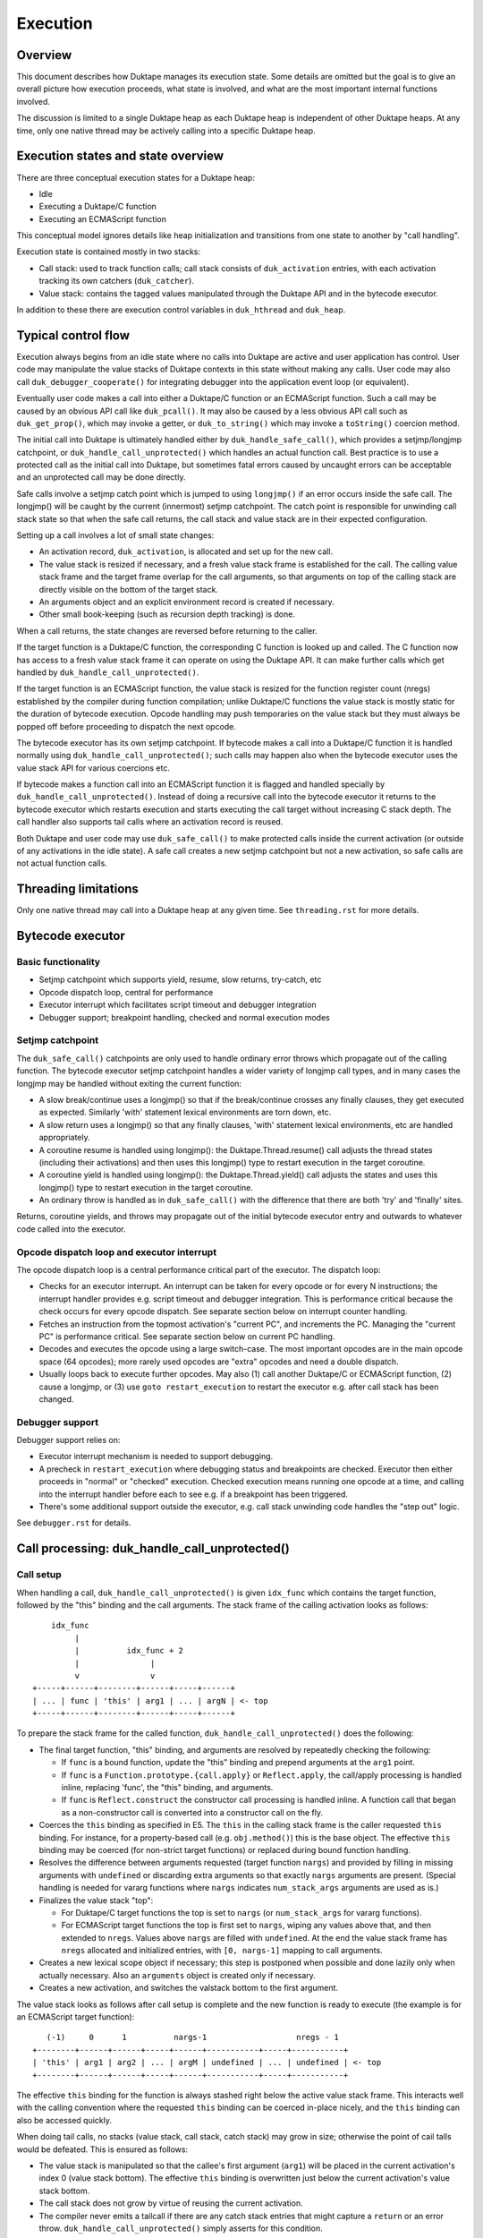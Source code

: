 =========
Execution
=========

Overview
========

This document describes how Duktape manages its execution state.  Some details
are omitted but the goal is to give an overall picture how execution proceeds,
what state is involved, and what are the most important internal functions
involved.

The discussion is limited to a single Duktape heap as each Duktape heap is
independent of other Duktape heaps.  At any time, only one native thread may
be actively calling into a specific Duktape heap.

Execution states and state overview
===================================

There are three conceptual execution states for a Duktape heap:

* Idle

* Executing a Duktape/C function

* Executing an ECMAScript function

This conceptual model ignores details like heap initialization and
transitions from one state to another by "call handling".

Execution state is contained mostly in two stacks:

* Call stack: used to track function calls; call stack consists of
  ``duk_activation`` entries, with each activation tracking its own
  catchers (``duk_catcher``).

* Value stack: contains the tagged values manipulated through the Duktape API
  and in the bytecode executor.

In addition to these there are execution control variables in ``duk_hthread``
and ``duk_heap``.

Typical control flow
====================

Execution always begins from an idle state where no calls into Duktape are
active and user application has control.  User code may manipulate the value
stacks of Duktape contexts in this state without making any calls.  User code
may also call ``duk_debugger_cooperate()`` for integrating debugger into the
application event loop (or equivalent).

Eventually user code makes a call into either a Duktape/C function or an
ECMAScript function.  Such a call may be caused by an obvious API call like
``duk_pcall()``.  It may also be caused by a less obvious API call such as
``duk_get_prop()``, which may invoke a getter, or ``duk_to_string()`` which
may invoke a ``toString()`` coercion method.

The initial call into Duktape is ultimately handled either by
``duk_handle_safe_call()``, which provides a setjmp/longjmp catchpoint,
or ``duk_handle_call_unprotected()`` which handles an actual function call.
Best practice is to use a protected call as the initial call into Duktape,
but sometimes fatal errors caused by uncaught errors can be acceptable and
an unprotected call may be done directly.

Safe calls involve a setjmp catch point which is jumped to using ``longjmp()``
if an error occurs inside the safe call.  The longjmp() will be caught by
the current (innermost) setjmp catchpoint.  The catch point is responsible
for unwinding call stack state so that when the safe call returns, the call
stack and value stack are in their expected configuration.

Setting up a call involves a lot of small state changes:

* An activation record, ``duk_activation``, is allocated and set up for the
  new call.

* The value stack is resized if necessary, and a fresh value stack frame
  is established for the call.  The calling value stack frame and the target
  frame overlap for the call arguments, so that arguments on top of the
  calling stack are directly visible on the bottom of the target stack.

* An arguments object and an explicit environment record is created if
  necessary.

* Other small book-keeping (such as recursion depth tracking) is done.

When a call returns, the state changes are reversed before returning to
the caller.

If the target function is a Duktape/C function, the corresponding C function
is looked up and called.  The C function now has access to a fresh value stack
frame it can operate on using the Duktape API.  It can make further calls which
get handled by ``duk_handle_call_unprotected()``.

If the target function is an ECMAScript function, the value stack is resized
for the function register count (nregs) established by the compiler during
function compilation; unlike Duktape/C functions the value stack is mostly
static for the duration of bytecode execution.  Opcode handling may push
temporaries on the value stack but they must always be popped off before
proceeding to dispatch the next opcode.

The bytecode executor has its own setjmp catchpoint.  If bytecode makes a
call into a Duktape/C function it is handled normally using
``duk_handle_call_unprotected()``; such calls may happen also when the
bytecode executor uses the value stack API for various coercions etc.

If bytecode makes a function call into an ECMAScript function it is flagged
and handled specially by ``duk_handle_call_unprotected()``.  Instead of doing
a recursive call into the bytecode executor it returns to the bytecode executor
which restarts execution and starts executing the call target without
increasing C stack depth.  The call handler also supports tail calls where an
activation record is reused.

Both Duktape and user code may use ``duk_safe_call()`` to make protected
calls inside the current activation (or outside of any activations in the
idle state).  A safe call creates a new setjmp catchpoint but not a new
activation, so safe calls are not actual function calls.

Threading limitations
=====================

Only one native thread may call into a Duktape heap at any given time.
See ``threading.rst`` for more details.

Bytecode executor
=================

Basic functionality
-------------------

* Setjmp catchpoint which supports yield, resume, slow returns, try-catch, etc

* Opcode dispatch loop, central for performance

* Executor interrupt which facilitates script timeout and debugger integration

* Debugger support; breakpoint handling, checked and normal execution modes

Setjmp catchpoint
-----------------

The ``duk_safe_call()`` catchpoints are only used to handle ordinary error
throws which propagate out of the calling function.  The bytecode executor
setjmp catchpoint handles a wider variety of longjmp call types, and in many
cases the longjmp may be handled without exiting the current function:

* A slow break/continue uses a longjmp() so that if the break/continue crosses
  any finally clauses, they get executed as expected.  Similarly 'with' statement
  lexical environments are torn down, etc.

* A slow return uses a longjmp() so that any finally clauses, 'with' statement
  lexical environments, etc are handled appropriately.

* A coroutine resume is handled using longjmp(): the Duktape.Thread.resume()
  call adjusts the thread states (including their activations) and then uses
  this longjmp() type to restart execution in the target coroutine.

* A coroutine yield is handled using longjmp(): the Duktape.Thread.yield()
  call adjusts the states and uses this longjmp() type to restart execution
  in the target coroutine.

* An ordinary throw is handled as in ``duk_safe_call()`` with the difference
  that there are both 'try' and 'finally' sites.

Returns, coroutine yields, and throws may propagate out of the initial bytecode
executor entry and outwards to whatever code called into the executor.

Opcode dispatch loop and executor interrupt
-------------------------------------------

The opcode dispatch loop is a central performance critical part of the
executor.  The dispatch loop:

* Checks for an executor interrupt.  An interrupt can be taken for every
  opcode or for every N instructions; the interrupt handler provides e.g.
  script timeout and debugger integration.  This is performance critical
  because the check occurs for every opcode dispatch.  See separate section
  below on interrupt counter handling.

* Fetches an instruction from the topmost activation's "current PC",
  and increments the PC.  Managing the "current PC" is performance critical.
  See separate section below on current PC handling.

* Decodes and executes the opcode using a large switch-case.  The most
  important opcodes are in the main opcode space (64 opcodes); more rarely
  used opcodes are "extra" opcodes and need a double dispatch.

* Usually loops back to execute further opcodes.  May also (1) call another
  Duktape/C or ECMAScript function, (2) cause a longjmp, or (3) use
  ``goto restart_execution`` to restart the executor e.g. after call stack
  has been changed.

Debugger support
----------------

Debugger support relies on:

* Executor interrupt mechanism is needed to support debugging.

* A precheck in ``restart_execution`` where debugging status and breakpoints
  are checked.  Executor then either proceeds in "normal" or "checked"
  execution.  Checked execution means running one opcode at a time, and
  calling into the interrupt handler before each to see e.g. if a breakpoint
  has been triggered.

* There's some additional support outside the executor, e.g. call stack
  unwinding code handles the "step out" logic.

See ``debugger.rst`` for details.

Call processing: duk_handle_call_unprotected()
==============================================

Call setup
----------

When handling a call, ``duk_handle_call_unprotected()`` is given ``idx_func``
which contains the target function, followed by the "this" binding and the
call arguments.  The stack frame of the calling activation looks as follows::

      idx_func
           |
           |          idx_func + 2
           |               |
           v               v
  +-----+------+--------+------+-----+------+
  | ... | func | 'this' | arg1 | ... | argN | <- top
  +-----+------+--------+------+-----+------+

To prepare the stack frame for the called function,
``duk_handle_call_unprotected()`` does the following:

* The final target function, "this" binding, and arguments are resolved by
  repeatedly checking the following:

  - If ``func`` is a bound function, update the "this" binding and prepend
    arguments at the ``arg1`` point.

  - If ``func`` is a ``Function.prototype.{call.apply}`` or ``Reflect.apply``,
    the call/apply processing is handled inline, replacing 'func', the "this"
    binding, and arguments.

  - If ``func`` is ``Reflect.construct`` the constructor call processing is
    handled inline.  A function call that began as a non-constructor call is
    converted into a constructor call on the fly.

* Coerces the ``this`` binding as specified in E5.  The ``this`` in the calling
  stack frame is the caller requested ``this`` binding.  For instance, for a
  property-based call (e.g. ``obj.method()``) this is the base object.  The
  effective ``this`` binding may be coerced (for non-strict target functions)
  or replaced during bound function handling.

* Resolves the difference between arguments requested (target function
  ``nargs``) and provided by filling in missing arguments with ``undefined``
  or discarding extra arguments so that exactly ``nargs`` arguments are
  present.  (Special handling is needed for vararg functions where ``nargs``
  indicates ``num_stack_args`` arguments are used as is.)

* Finalizes the value stack "top":

  - For Duktape/C target functions the top is set to ``nargs`` (or
    ``num_stack_args`` for vararg functions).

  - For ECMAScript target functions the top is first set to ``nargs``, wiping
    any values above that, and then extended to ``nregs``.  Values above
    ``nargs`` are filled with ``undefined``.  At the end the value stack frame
    has ``nregs`` allocated and initialized entries, with ``[0, nargs-1]``
    mapping to call arguments.

* Creates a new lexical scope object if necessary; this step is postponed
  when possible and done lazily only when actually necessary.  Also an
  ``arguments`` object is created only if necessary.

* Creates a new activation, and switches the valstack bottom to the first
  argument.

The value stack looks as follows after call setup is complete and the new
function is ready to execute (the example is for an ECMAScript target
function)::

     (-1)     0      1          nargs-1                   nregs - 1
  +--------+------+------+-----+------+-----------+-----+-----------+
  | 'this' | arg1 | arg2 | ... | argM | undefined | ... | undefined | <- top
  +--------+------+------+-----+------+-----------+-----+-----------+

The effective ``this`` binding for the function is always stashed right below
the active value stack frame.  This interacts well with the calling convention
where the requested ``this`` binding can be coerced in-place nicely, and the
``this`` binding can also be accessed quickly.

When doing tail calls, no stacks (value stack, call stack, catch stack) may
grow in size; otherwise the point of cail talls would be defeated.  This is
ensured as follows:

* The value stack is manipulated so that the callee's first argument (``arg1``)
  will be placed in the current activation's index 0 (value stack bottom).
  The effective ``this`` binding is overwritten just below the current
  activation's value stack bottom.

* The call stack does not grow by virtue of reusing the current activation.

* The compiler never emits a tailcall if there are any catch stack entries
  that might capture a ``return`` or an error throw.
  ``duk_handle_call_unprotected()`` simply asserts for this condition.

Call cleanup after a successful call
------------------------------------

The C return value of the called Duktape/C function indicates how many return
values are on the value stack, with negative values indicating an error which
is thrown by call handling (this is a shorthand for throwing errors).

To clean up after a call:

* The call stack and catch stack are unwound, and a best effort shrink check
  is done.  If shrinking is attempted and it fails, the error is ignored.

* The value stack is restored to the caller's configuration.  The return value
  is moved into its expected position (same as ``func`` on the input stack).
  Value stack top is configured so that the return value is at the stack top
  (for Duktape/C callers) or so that the stack top is at ``nregs`` (for
  ECMAScript callers).  A value stack shrink (or grow) check is done; shrink
  errors should be ignored silently.

* For constructor calls the return value needs special post-processing: if
  the return value is an object, it is returned as is; otherwise the default
  instance ("this" binding) replaces the return value.

* Other book-keeping variables are restored to their entry values, e.g.:
  call recursion depth, bytecode executor instruction pointer, thread state,
  current thread, etc.

Call cleanup after a failed call
--------------------------------

When an error is thrown it is caught by the nearest ``setjmp`` catch point.
The error processing is quite similar to success handling except that multiple
call stack and catch stack frames are potentially unwound:

* Restore the previous ``setjmp`` catchpoint so that any errors thrown during
  call cleanup are propagated outwards to avoid recursion into the same
  handler.  Note, however, that the error handling code path should never
  actually throw further errors -- doing so would break protected call
  semantics.

* The call stack and catch stack are unwound, and a best effort shrink check
  is done.

* The value stack is configured as for successful calls, except that the error
  thrown is left on the value stack instead of a return value.

* Other book-keeping variables are restored to their entry values.

If there's no catcher for the error the uncaught error causes the fatal error
handler to be called.  None of the stacks are unwound, and since the entry
values for various book-keeping variables are lost, there's no way to properly
unwind the call state afterwards.  This is OK because fatal errors are not
recoverable and there's no way to resume execution if a fatal error occurs.
It should be possible to free the Duktape heap normally but this is of little
use because it's not safe to continue execution after a fatal error in general.

Managing heap->curr_thread
--------------------------

The current thread is managed in several places:

* Call handling saves and restores ``heap->curr_thread`` whose previous value
  may be different from the call thread when an initial call is made, i.e.
  previous value is ``NULL``.

* Bytecode executor longjmp handler ultimately handles each coroutine resume
  and yield operation.  The longjmp handler will update ``heap->curr_thread``
  as a resume enters a thread and when a yield exits a thread.

* As a result, the setjmp catch point of ordinary call handling doesn't need
  to unwind multiple levels of resumers: it just needs to restore the previous
  value in case it was ``NULL``.

Current limitations in call cleanup
-----------------------------------

As of Duktape 1.4.0 the error handling path is not completely free of errors
in out-of-memory situations:

* Unwinding activations causes lexical scope objects to be allocated which
  may fail and propagate an error from error handling.  This needs to be fixed
  e.g. so that the scope object is preallocated, see: https://github.com/svaarala/duktape/issues/476.

Misc notes
----------

* The value stack doesn't hold all the internal state relevant for an
  activation.  Some state, such as active environment records (``lex_env``
  and ``var_env``) are held in the ``duk_activation`` activation structure.

Value stack management
======================

One value stack per thread
--------------------------

A thread has a single value stack, essentially an array of tagged values,
which is shared by the activations in the call stack.  Each activation has
a set of registers indexed relative to "frame bottom", starting from zero,
mapped to the range [regbase, regtop[ in the value stack.  The register ranges
of activations may and often do overlap (see call handling discussion).
For instance, function call arguments prepared by the caller are used directly
by the callee.

The value stack can be thought of as follows::

  size ->    _
            : :    [0,size[    allocated range
            : :    [top,size[  allocated, initialized to undefined, ignored by GC
            : :    [0,top[     active range, must be initialized for GC
  top ->    :_:
            ! ! -.
            ! !  !-- current activation
            ! !  !
  bottom -> !_! -'
            ! !
            ! !
            ! !
            ! !
  0 ->      !_!

There are several possible policies for values above "top".  The current
policy is based on concrete performance measurements, and is as follows:

* Values above "top" are not considered reachable to GC.

* Values above "top" are initialized to "undefined" (DUK_TAG_UNDEFINED).
  Whenever the "top" is decreased, previous values are set to undefined.

Overlap between activations
---------------------------

Example of value stack overlap for two ECMAScript activations during a
function call::

  size ->    _
            : :    [0,size[    allocated range
            : :    [top,size[  allocated, initialized to undefined, ignored by GC
            : :    [0,top[     active range, must be initialized for GC
  top ->    :_:
            !=! -.
            !=!  !
            !=!  !-- activation 2
            !#!  !  -.
  bottom -> !#! -'   !-- activation 1
            !:!      !
            !:!     -'
            ! !
  0 ->      !_!

The callee's activation (activation 2 in the figure) may also be smaller
than the caller's activation::

  size ->    _
            : :    [0,size[    allocated range
            : :    [top,size[  allocated, initialized to undefined, ignored by GC
            : :    [0,top[     active range, must be initialized for GC
            : :
            : :
            ::: -.
            :::  !-- activation 1
  top ->    :::  !
            !#!  !  -.
            !#!  !   !-- activation 2
  bottom -> !#!  !  -'
            !:!  !
            !:! -'
            ! !
  0 ->      !_!

When the callee returns, call handling will restore the value stack frame
to the size expected by the caller.  Values above the entries used for
call handling will be reinitialized to ``undefined``.

Call handling will also ensure that the reserved size for the value stack
never decreases as a result of the call, even if the caller has a much
smaller value stack frame.  This is important for the value stack size
guarantees provided by e.g. ``duk_require_stack()``.

Note that there is nothing in the value stack model or the execution model
in general which requires activations to share registers for parameter
passing.  It is just a convenient thing to do especially for
ECMAScript-to-ECMAScript calls: it minimizes value stack growth, minimizes
unnecessary copying of arguments (which is pointless because the caller will
never rely on the argument values after a call anyway).

When an ECMAScript function with a very large value stack frame calls
a function with a very small value stack frame, a lot of value stack
resize / wipe mechanics will happen.  It might be useful to avoid the
register overlap in such cases to improve performance.

Growing and shrinking
---------------------

See ``doc/value-stack-resizing.rst`` for more details.

The value stack allocation size grows and shrinks as required by the active
range, which changes e.g. during function calls.  Some hysteresis is applied
to minimize memory allocation activity when the value stack changes active
size.  Note that when the value stack grows or shrinks, it is reallocated and
its base pointer may change, which invalidates any outstanding pointers to
values in the stack.  For this reason, all persistent execution state refers
to registers and value stack entries by index, not by memory pointer.

Whenever there is a risk of a garbage collector run (either directly or
indirectly through an error, a finalizer run, etc) all the entries in the
[0,top[ range of the value stack must be initialized and correctly reference
counted: all active ranges of reachable threads are considered GC roots.  The
compiler and the executor should wipe any unused value stack entries as soon
as the values are no longer needed: otherwise the values will be reachable
for the GC and will prevent garbage collection.  This is easy to do e.g.
when a function call returns (just wipe the entire range of registers used
by the function) but is more difficult for a function which runs forever.

When ECMAScript functions are compiled, the compiler keeps track of how many
registers are needed by the opcodes comprising the compiled bytecode, and
this value is stored in the ``nregs`` entry of a compiled function.  While
the ECMAScript function is executing, we know that *all* register accesses
will be to valid and initialized parts of the value stack, so no grow/shrink
or other sanity checks are necessary while the function is executing.  This
does not mean that all the ``nregs`` will always be used, and any unused
registers at the top of the activation record's register range can be reused
during e.g. function calls.

The value stack is handled quite differently for C functions, which use a
traditional stack model (this is similar to how Lua manages its value stack).
Value stack grow/shrink checks are needed whenever pushing and popping values,
and the number of value stack entries needed is not known beforehand.
Arguments to C functions are placed on top of the initial C activation record
(starting from register 0).  A possible return value is left by the C code at
the top of the stack, not necessarily at position 0.  The return value of the
C function indicates whether a return value is intended or not; if not, the
return value defaults to ``undefined``.

Managing executor interrupt
===========================

The executor interrupt counter is currently tracked in
``thr->interrupt_counter``.  This seems to work well because ``thr`` is a
"hot" variable.

Another alternative would be to track the counter in an executor local
variable.  Error handling and other code paths jumping out of the executor
need to work similarly to how stack local ``curr_pc`` is handled.

Managing current PC
===================

Current approach
----------------

The current solution in Duktape 1.3 is to maintain a direct bytecode pointer
in each activation, and to keep a "cached copy" of the topmost activation's
bytecode pointer in a bytecode executor local variable ``curr_pc``.  A pointer
to the ``curr_pc`` in the stack frame (whose type is ``duk_instr_t **``) is
stored in ``thr->ptr_curr_pc`` so that when control exits the opcode dispatch
loop (e.g. when an error is thrown) the value in the stack frame can be read
and synced back into the topmost activation's ``act->curr_pc``.

Consistency depends on the compiler doing correct aliasing analysis, and
writing back the ``curr_pc`` value to the stack frame before any operation
that may potentially read it through ``thr->ptr_curr_pc``.  Using ``volatile``
would be safer but in practical testing it eliminates the performance benefit
entirely.

For the most part the bytecode executor can keep on dispatching opcodes
using ``curr_pc`` without copying the pointer back to the topmost activation.
Careful management of ``curr_pc`` and ``thr->ptr_curr_pc`` are needed in the
following situations:

* Call handling must (1) store/restore the current ``thr->ptr_curr_pc`` value,
  (2) sync the ``curr_pc`` if ``thr->ptr_curr_pc`` is non-NULL, (3) set the
  ``thr->ptr_curr_pc`` to NULL to avoid any code using it with an incorrect
  activation (not matching what ``curr_pc`` was initialized from).  This
  ensures that any side effects in the executor, such as DECREF causing a
  finalizer call or a property read causing a getter call, are handled
  correctly without the executor syncing the ``curr_pc`` at every turn.  This
  is quite important because there are a lot of potential side effects in the
  executor opcode loop.

* If any code depends on ``duk_activation`` structs (``act->curr_pc`` in
  particular) being correct, ``curr_pc`` must be synced back.  For example:
  executor interrupt, debugger handling, and error augmentation need to see
  synced state.

* The ``curr_pc`` must be synced back **and** ``thr->ptr_curr_pc`` must be
  NULLed before a longjmp that (potentially) causes a call stack unwind.
  The NULLing is important because **any** call stack unwind may have side
  effects due to e.g. finalizers for values in the unwound call stack being
  called.  If ``thr->ptr_curr_pc`` was still set at that time, call handling
  would sync ``curr_pc`` to the topmost activation, which wouldn't be the
  same activation as intended.

* NULLing of ``thr->ptr_curr_pc`` is also required for longjmps which are
  purely internal to the bytecode executor.  This is important because the
  seemingly internal longjmps may propagate outwards, may cause side effects,
  etc, all of which demand that ``thr->ptr_curr_pc`` be NULL at the time.
  Once the longjmp has been handled, the executor should reinitialize
  ``thr->ptr_curr_pc`` if bytecode execution resumes.

* Whenever the bytecode executor does a ``goto restart_execution;`` the
  ``curr_pc`` must be synced back even if the activation hasn't changed:
  the restart code will look up the topmost activation's ``act->curr_pc``
  which must be up to date.

Syncing the pointer back unnecessarily or multiple times is safe in general,
so there's no need to ensure there's exactly one sync for a certain code path.

Function bytecode is behind a stable pointer, so there are no realloc or
other side effect concerns with using direct bytecode pointers.  Because
the function being executed is always reachable, a borrowed pointer can
be used.

This approach is error prone, but it is worth the performance difference of
the alternatives.  This method of dispatch improves dispatch performance by
about 20-25% over Duktape 1.2.

Some alternatives
-----------------

* Duktape 1.3: maintain a direct bytecode pointer in each activation, and a
  "cached" copy of the topmost activation's bytecode pointer in a local
  variable of the executor.  Whenever something that might throw an error
  is executed, write the pointer back to the current activation using
  ``thr->ptr_curr_pc`` which points to the stack frame location containing
  ``curr_pc``.

* Duktape 1.2: maintain all PC values as numeric indices (not pointers and
  not pre-multiplied by bytecode opcode size).  The current PC is always
  looked up from the current activation.

* Same as Duktape 1.3 behavior but maintain a cached copy of the topmost
  activation's bytecode pointer in ``thr->curr_pc``.  The copy back operation
  is needed but doesn't need to peek into the bytecode executor stack frame.
  This works quite well because ``thr`` is a "hot" variable.  However, the
  stack local ``curr_pc`` used in Duktape 1.3 is faster.

* Use direct bytecode pointers in activations, keep a pointer to the current
  activation in the executor, and use ``act->curr_pc`` for dispatch.  There's
  no need for a copy back operation because activation states are always in
  sync.  This is faster than the Duktape 1.2 approach, but significantly
  slower than the ``thr->curr_pc`` or the Duktape 1.3 approach (part of that
  is probably because there's more register pressure).

Comparison between curr_pc alternatives
---------------------------------------

The current Duktape 1.3 approach is a bit error prone because of the need to
sync the executor local ``curr_pc`` back to ``act->curr_pc`` in multiple code
paths.  Another alternative would be to dispatch using ``act->curr_pc``
directly.  While that is faster than Duktape 1.2, it is significantly slower
than dispatching using executor local ``curr_pc`` (or ``thr->curr_pc``).

The measurements below are using ``gcc -O2`` on x64::

    # Duktape 1.3, dispatch using executor local variable curr_pc
    $ sudo nice -20 python util/time_multi.py --count 10 --mode all --verbose ./duk.O2.local_pc tests/perf/test-empty-loop.js
    Running: 2.180000 2.170000 2.180000 2.290000 2.180000 2.200000 2.190000 2.190000 2.220000 2.200000
    min=2.17, max=2.29, avg=2.20, count=10: [2.18, 2.17, 2.18, 2.29, 2.18, 2.2, 2.19, 2.19, 2.22, 2.2]

    # Duktape 1.2, dispatch using a numeric PC index
    $ sudo nice -20 python util/time_multi.py --count 10 --mode all --verbose ./duk.O2.123 tests/perf/test-empty-loop.js
    Running: 3.100000 3.100000 3.120000 3.120000 3.160000 3.300000 3.370000 3.410000 3.370000 3.390000
    min=3.10, max=3.41, avg=3.24, count=10: [3.1, 3.1, 3.12, 3.12, 3.16, 3.3, 3.37, 3.41, 3.37, 3.39]

    # Alternative; dispatch using thr->curr_pc
    $ sudo nice -20 python util/time_multi.py --count 10 --mode all --verbose ./duk.O2.thr_pc tests/perf/test-empty-loop.js
    Running: 2.310000 2.330000 2.310000 2.300000 2.400000 2.290000 2.310000 2.290000 2.300000 2.300000
    min=2.29, max=2.40, avg=2.31, count=10: [2.31, 2.33, 2.31, 2.3, 2.4, 2.29, 2.31, 2.29, 2.3, 2.3]

    # Alternative; dispatch using act->curr_pc
    $ sudo nice -20 python util/time_multi.py --count 10 --mode all --verbose ./duk.O2.act_pc tests/perf/test-empty-loop.js
    Running: 2.590000 2.580000 2.600000 2.600000 2.600000 2.660000 2.600000 2.640000 2.860000 2.860000
    min=2.58, max=2.86, avg=2.66, count=10: [2.59, 2.58, 2.6, 2.6, 2.6, 2.66, 2.6, 2.64, 2.86, 2.86]

Accessing constants
===================

The executor stores a copy of the ``duk_hcompfunc`` constant table base
address into a local variable ``consts``.  This reduces code footprint
and performs better compared to reading the consts base address on-the-fly
through the function reference.  Because the constants table has a stable
base address, this is easy and safe.

Accessing registers
===================

The executor currently accesses the stack frame base address (needed to read
registers) through ``thr`` as ``thr->valstack_bottom``.  This is reasonably
OK because ``thr`` is a "hot" variable.

The register base address could also be copied to a local variable as is done
for constants.  However, ``thr->valstack_bottom`` is not a stable address and
may be changed by any side effect (because any side effect can cause a value
stack resize, e.g. if a finalizer is invoked).

If a local variable were to be used, it would need to be updated when the
value stack is resized.  It's not certain if overall performance would be
improved.  This was postponed to Duktape 1.4:

* https://github.com/svaarala/duktape/issues/298
